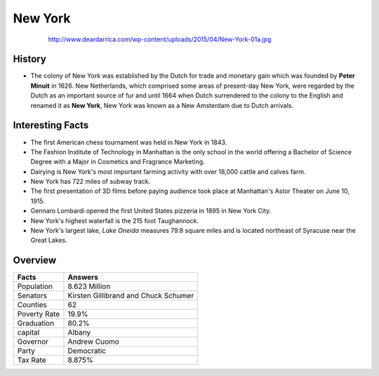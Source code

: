 New York
========


 .. figure:: newyork.jpg
    :width: 70%

    http://www.deardarrica.com/wp-content/uploads/2015/04/New-York-01a.jpg 

History
-------
* The colony of New York was established by the Dutch for trade and
  monetary gain which was founded by **Peter Minuit** in 1626. New Netherlands, 
  which comprised some areas of present-day New York, were regarded by the 
  Dutch as an important source of fur and until 1664 when Dutch surrendered to 
  the colony to the English and renamed it as **New York**, New York was 
  known as a New Amsterdam due to Dutch arrivals. 


Interesting Facts
-----------------
* The first American chess tournament was held in New York in 1843.
* The Fashion Institute of Technology in Manhattan is the only school in the 
  world offering a Bachelor of Science Degree with a Major in Cosmetics and 
  Fragrance Marketing.
* Dairying is New York's most important farming activity with over 18,000 
  cattle and calves farm.
* New York has 722 miles of subway track.
* The first presentation of 3D films before paying audience took place at 
  Manhattan's Astor Theater on June 10, 1915.
* Gennaro Lombardi opened the first United States pizzeria in 1895 in New York
  City.
* New York's highest waterfall is the 215 foot Taughannock. 
* New York's largest lake, *Lake Oneida* measures 79.8 square miles and is 
  located northeast of Syracuse near the Great Lakes.


Overview
--------

============== ==================================
Facts           Answers
============== ==================================
Population      8.623 Million
Senators        Kirsten Gillibrand and Chuck Schumer
Counties        62
Poverty Rate    19.9%
Graduation      80.2% 
capital         Albany
Governor        Andrew Cuomo
Party           Democratic
Tax Rate        8.875%
============== ==================================
